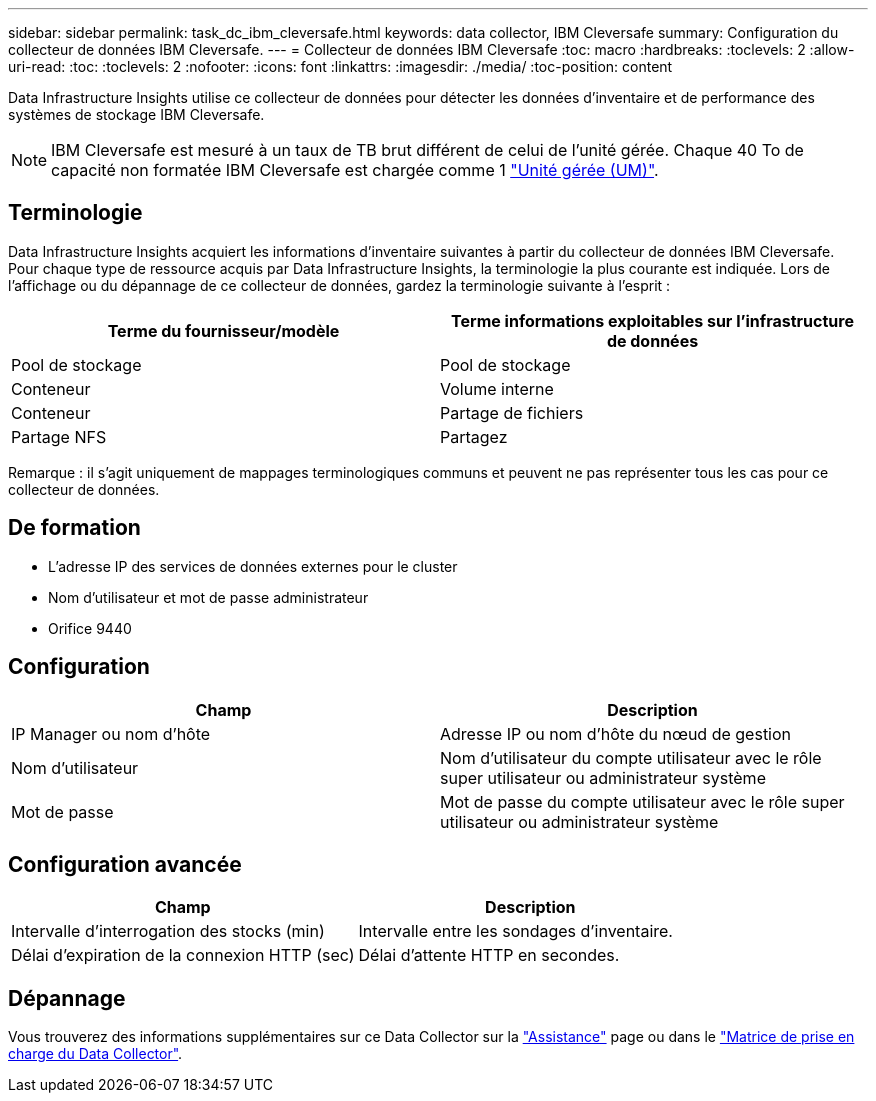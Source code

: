 ---
sidebar: sidebar 
permalink: task_dc_ibm_cleversafe.html 
keywords: data collector, IBM Cleversafe 
summary: Configuration du collecteur de données IBM Cleversafe. 
---
= Collecteur de données IBM Cleversafe
:toc: macro
:hardbreaks:
:toclevels: 2
:allow-uri-read: 
:toc: 
:toclevels: 2
:nofooter: 
:icons: font
:linkattrs: 
:imagesdir: ./media/
:toc-position: content


[role="lead"]
Data Infrastructure Insights utilise ce collecteur de données pour détecter les données d'inventaire et de performance des systèmes de stockage IBM Cleversafe.


NOTE: IBM Cleversafe est mesuré à un taux de TB brut différent de celui de l'unité gérée. Chaque 40 To de capacité non formatée IBM Cleversafe est chargée comme 1 link:concept_subscribing_to_cloud_insights.html#pricing["Unité gérée (UM)"].



== Terminologie

Data Infrastructure Insights acquiert les informations d'inventaire suivantes à partir du collecteur de données IBM Cleversafe. Pour chaque type de ressource acquis par Data Infrastructure Insights, la terminologie la plus courante est indiquée. Lors de l'affichage ou du dépannage de ce collecteur de données, gardez la terminologie suivante à l'esprit :

[cols="2*"]
|===
| Terme du fournisseur/modèle | Terme informations exploitables sur l'infrastructure de données 


| Pool de stockage | Pool de stockage 


| Conteneur | Volume interne 


| Conteneur | Partage de fichiers 


| Partage NFS | Partagez 
|===
Remarque : il s'agit uniquement de mappages terminologiques communs et peuvent ne pas représenter tous les cas pour ce collecteur de données.



== De formation

* L'adresse IP des services de données externes pour le cluster
* Nom d'utilisateur et mot de passe administrateur
* Orifice 9440




== Configuration

[cols="2*"]
|===
| Champ | Description 


| IP Manager ou nom d'hôte | Adresse IP ou nom d'hôte du nœud de gestion 


| Nom d'utilisateur | Nom d'utilisateur du compte utilisateur avec le rôle super utilisateur ou administrateur système 


| Mot de passe | Mot de passe du compte utilisateur avec le rôle super utilisateur ou administrateur système 
|===


== Configuration avancée

[cols="2*"]
|===
| Champ | Description 


| Intervalle d'interrogation des stocks (min) | Intervalle entre les sondages d'inventaire. 


| Délai d'expiration de la connexion HTTP (sec) | Délai d'attente HTTP en secondes. 
|===


== Dépannage

Vous trouverez des informations supplémentaires sur ce Data Collector sur la link:concept_requesting_support.html["Assistance"] page ou dans le link:reference_data_collector_support_matrix.html["Matrice de prise en charge du Data Collector"].

